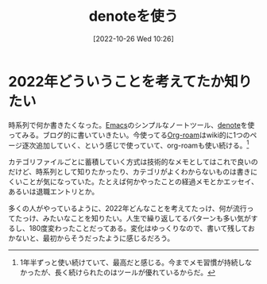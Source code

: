 #+title:      denoteを使う
#+date:       [2022-10-26 Wed 10:26]
#+filetags:   :essay:
#+identifier: 20221026T102641

* 2022年どういうことを考えてたか知りたい

時系列で何か書きたくなった。[[id:1ad8c3d5-97ba-4905-be11-e6f2626127ad][Emacs]]のシンプルなノートツール、[[https://protesilaos.com/codelog/2022-06-18-denote-demo/][denote]]を使ってみる。ブログ的に書いていきたい。今使ってる[[id:815a2c31-7ddb-40ad-bae0-f84e1cfd8de1][Org-roam]]はwiki的に1つのページ逐次追加していく、という感じで使っていて、org-roamも使い続ける。[fn:1]

カテゴリファイルごとに蓄積していく方式は技術的なメモとしてはこれで良いのだけど、時系列として知りたかったり、カテゴリがよくわからないものは書きにくいことが気になっていた。たとえば何かやったことの経過メモとかエッセイ、あるいは退職エントリとか。

多くの人がやっているように、2022年どんなことを考えてたっけ、何が流行ってたっけ、みたいなことを知りたい。人生で繰り返してるパターンも多い気がするし、180度変わったことだってある。変化はゆっくりなので、書いて残しておかないと、最初からそうだったように感じるだろう。

[fn:1] 1年半ずっと使い続けていて、最高だと感じる。今までメモ習慣が持続しなかったが、長く続けられたのはツールが優れているからだ。
